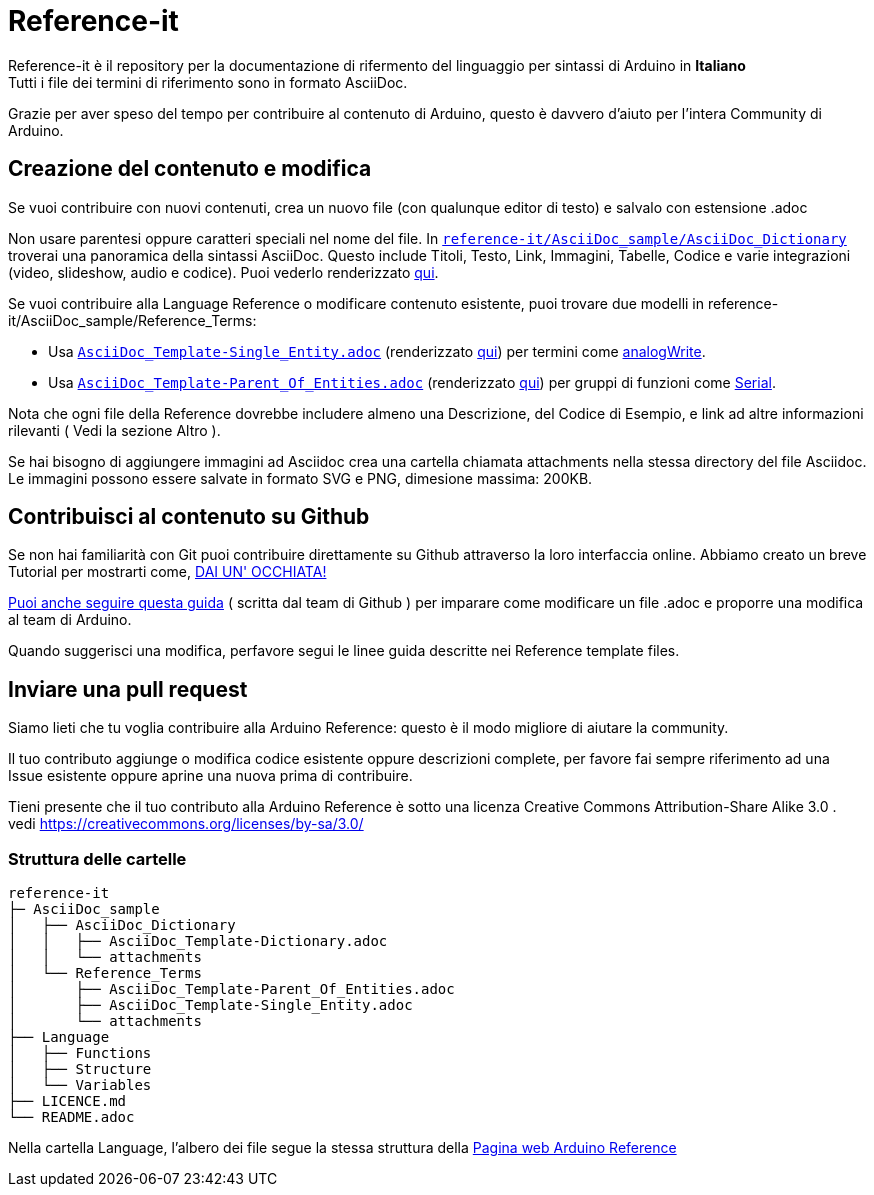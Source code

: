 = Reference-it

Reference-it è il repository per la documentazione di rifermento del linguaggio per sintassi di Arduino in **Italiano** +
Tutti i file dei termini di riferimento sono in formato AsciiDoc.

Grazie per aver speso del tempo per contribuire al contenuto di Arduino, questo è davvero d'aiuto per l'intera Community di Arduino.

== Creazione del contenuto e modifica

Se vuoi contribuire con nuovi contenuti, crea un nuovo file (con qualunque editor di testo) e salvalo con estensione .adoc

Non usare parentesi oppure caratteri speciali nel nome del file. In https://raw.githubusercontent.com/arduino/reference-it/master/AsciiDoc_sample/AsciiDoc_Dictionary/AsciiDoc_Template-Dictionary.adoc[`reference-it/AsciiDoc_sample/AsciiDoc_Dictionary`] troverai una panoramica della sintassi AsciiDoc. Questo include Titoli, Testo, Link, Immagini, Tabelle, Codice e varie integrazioni (video, slideshow, audio e codice). Puoi vederlo renderizzato https://https://www.arduino.cc/reference/it/asciidoc_sample/asciidoc_dictionary/asciidoc_template-dictionary/[qui].

Se vuoi contribuire alla Language Reference o modificare contenuto esistente, puoi trovare due modelli in reference-it/AsciiDoc_sample/Reference_Terms:

* Usa https://raw.githubusercontent.com/arduino/reference-it/master/AsciiDoc_sample/Reference_Terms/AsciiDoc_Template-Single_Entity.adoc[`AsciiDoc_Template-Single_Entity.adoc`] (renderizzato https://github.com/arduino/reference-it/blob/master/AsciiDoc_sample/AsciiDoc_Dictionary/AsciiDoc_Template-Dictionary.adoc[qui]) per termini come link:http://arduino.cc/en/Reference/AnalogWrite[analogWrite].
* Usa https://raw.githubusercontent.com/arduino/reference-it/master/AsciiDoc_sample/Reference_Terms/AsciiDoc_Template-Parent_Of_Entities.adoc[`AsciiDoc_Template-Parent_Of_Entities.adoc`] (renderizzato https://github.com/arduino/reference-it/blob/master/AsciiDoc_sample/Reference_Terms/AsciiDoc_Template-Parent_Of_Entities.adoc[qui]) per gruppi di funzioni come link:http://arduino.cc/en/Reference/Serial[Serial].

Nota che ogni file della Reference dovrebbe includere almeno una Descrizione, del Codice di Esempio, e link ad altre informazioni rilevanti ( Vedi la sezione Altro ).

Se hai bisogno di aggiungere immagini ad Asciidoc crea una cartella chiamata attachments nella stessa directory del file Asciidoc. Le immagini possono essere salvate in formato SVG e PNG, dimesione massima: 200KB.

== Contribuisci al contenuto su Github
Se non hai familiarità con Git puoi contribuire direttamente su Github attraverso la loro interfaccia online. Abbiamo creato un breve Tutorial per mostrarti come, https://create.arduino.cc/projecthub/Arduino_Genuino/contribute-to-the-arduino-reference-af7c37[DAI UN' OCCHIATA!]

link:https://help.github.com/articles/editing-files-in-another-user-s-repository/[Puoi anche seguire questa guida] ( scritta dal team di Github ) per imparare come modificare un file .adoc e proporre una modifica al team di Arduino.

Quando suggerisci una modifica, perfavore segui le linee guida descritte nei Reference template files.


== Inviare una pull request
Siamo lieti che tu voglia contribuire alla Arduino Reference: questo è il modo migliore di aiutare la community.

Il tuo contributo aggiunge o modifica codice esistente oppure descrizioni complete, per favore fai sempre riferimento ad una Issue esistente oppure aprine una nuova prima di contribuire.

Tieni presente che il tuo contributo alla Arduino Reference è sotto una licenza Creative Commons Attribution-Share Alike 3.0 . vedi https://creativecommons.org/licenses/by-sa/3.0/

=== Struttura delle cartelle
[source]
----
reference-it
├─ AsciiDoc_sample
│   ├── AsciiDoc_Dictionary
│   │   ├── AsciiDoc_Template-Dictionary.adoc
│   │   └── attachments
│   └── Reference_Terms
│       ├── AsciiDoc_Template-Parent_Of_Entities.adoc
│       ├── AsciiDoc_Template-Single_Entity.adoc
│       └── attachments
├── Language
│   ├── Functions
│   ├── Structure
│   └── Variables
├── LICENCE.md
└── README.adoc

----

Nella cartella Language, l'albero dei file segue la stessa struttura della link:https://www.arduino.cc/reference/en[Pagina web Arduino Reference]
